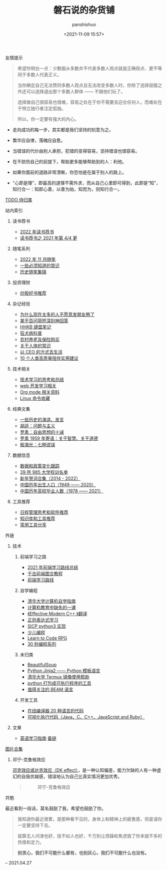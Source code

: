 #+title: 磐石说的杂货铺
#+AUTHOR: panshishuo
#+date: <2021-11-09 15:57>

**** 友情提示
#+BEGIN_QUOTE
希望你明白一点：少数服从多数并不代表多数人观点就是正确观点、更不等同于多数人代表正义。

当你确定自己无法赞同多数人观点且无法改变多数人时，你除了选择屈服之外还可以选择退出那个多数人群体 —— 不跟他们玩了。

选择做自己很容易也很难，容易之处在于你不需要去迎合任何人，而难处在于特立独行者注定孤独。

所以，你一定要有强大的内心。
#+END_QUOTE

- 走向成功的每一步，其实都是我们坚持的刻意为之。

- 繁华应自律，落魄应自愈。

- 当错误的代价由别人承担，犯错的变得容易，坚持错误也很容易。

- 在不损伤自己的前提下，帮助更多能够帮助到的人：利他。

- 如果你面前的道路非常清晰，你恐怕是在属于别人的路上。

- “心即是理”，即最高的道理不需外求，而从自己心里即可得到，此即是“知”，知行合一：知即心善，以善为始，知而为，则知行合一。

**** [[./todolist.org][TODO 待归类]]

**** 站内索引
***** 读书荐书
- [[./dairy/2022_about_books.org][2022 年读书荐书]]
- [[./dairy/about_books.org][读书荐书之 2021 年第 4/4 更]]

***** 随笔系列
- [[./2022/11/notes.org][2022 年 11 月随笔]]
- [[./nous/02_some_tech.org][一些必须知道的常识]]
- [[./2021/index.org][历史随笔集锦]]

***** 投资理财
- [[./2021/chaogu_shudan.org][炒股好书推荐]]

***** 杂记经验
- [[./nous/06_nobody_write_moment.org][为什么现在太多的人不愿意发朋友圈了]]
- [[./2021/12/zhihu_100.org][某乎百问简短深刻神回答]]
- [[./2021/12/hhkb.org][HHKB 键盘笔记]]
- [[./nous/01_rabies.org][狂犬病科普]]
- [[./2021/12/nongcunyanglao.org][农村养老及保险购买]]
- [[./nous/05_about_body.org][关于人体的常识]]
- [[./2022/01/live_as_ceo.org][以 CEO 的方式去生活]]
- [[./2022/01/10_tips_for_companionship.org][10 个人类高质量陪伴实用建议]]

***** 技术相关
- [[./study/00_skil_thinks.org][技术学习的思考和总结]]
- [[./study/01_web_basic.org][web 开发学习相关]]
- [[./study/org_modes.org][Org mode 相关资料]]
- [[./study/linux_cli.org][Linux 命令收藏]]

***** 经典文集
- [[./history/index.org][一些历史的演讲、发言]]
- [[./article/002_hushi_problem.org][胡适：问题与主义]]
- [[./article/001_luosu.org][罗素：自由思想的十诫]]
- [[./article/003_luosu_1959.org][罗素 1959 年寄语：关于智慧、关于道德]]
- [[./article/004_seven_muse.org][殷海光：七种谬误]]

***** 数据信息
- [[./datas_slogan.org][数据和政策变化跟踪]]
- [[./nous/03_985_Motto.org][39 所 985 大学校训名单]]
- [[./history/xnhc.org][新年贺词合集（2014 - 2022）]]
- [[./history/birth_population.org][中国历年出生人口（1949 —— 2020）]]
- [[./history/number_of_graduates.org][中国历年高校毕业人数（1978 —— 2021）]]

***** 工具推荐
- [[./tools/01_about_notes.org][日程管理思考和软件推荐]]
- [[./tools/02_tools_knowledge.org][知识库和工具推荐]]
- [[./tools/03_common_tools.org][常用工具分享]]

**** 外链
***** 技术
****** 前端学习之路
- [[https://mp.weixin.qq.com/s/KItesrF9ajWuOGU2SUIK3A][2021 年前端学习路线总结]]
- [[https://github.com/qianguyihao/Web][千古前端图文教程]]
- [[https://github.com/kamranahmedse/developer-roadmap][前端学习路线]]

****** 自学编程
- [[https://pkuflyingpig.github.io/pku-cs-self-learning/][清华大学计算机自学指南]]
- [[https://missing-semester-cn.github.io/][计算机教育中缺失的一课]]
- [[https://github.com/kelthuzadx/EffectiveModernCppChinese][《Effective Modern C++ 》翻译]]
- [[https://regexlearn.com/][正则表达式学习]]
- [[https://composingprograms.com/][SICP python3 实现]]
- [[https://www.kodable.com/][少儿编程]]
- [[https://freecodecamp.itch.io/learn-to-code-rpg][Learn to Code RPG]]
- [[https://www.30secondsofcode.org/][30 秒编程系列]]

****** 未归类
- [[https://www.crummy.com/software/BeautifulSoup/][BeautifulSoup]]
- [[http://docs.jinkan.org/docs/jinja2][Python Jinja2 —— Python 模板语言]]
- [[https://mirror.tuna.tsinghua.edu.cn/help/termux/][清华大学 Termux 镜像使用帮助]]
- [[https://www.pyinstaller.org/][python 打包成可执行程序的工具]]
- [[https://forge.huihoo.com/projects/erlang/news][值得关注的 BEAM 语言]]

****** 开发工具
- [[https://geekflare.com/online-compiler][在线编译器 20 种语言的代码]]
- [[https://pythontutor.com/][可视化执行代码（Java、C、C++、JavaScript and Ruby）]]

***** 文章
- [[https://byoungd.gitbook.io/english-level-up-tips/part-i/1-understanding][英语学习指南]] [[https://github.com/byoungd/English-level-up-tips-for-Chinese][备链]]

**** [[./pics.org][图片合集]]
***** 邓宁-克鲁格效应
[[./nous/04_dk_effect.org][邓克效应或达克效应（DK effect）]]，是一种认知偏差，能力欠缺的人有一种虚幻的自我优越感，错误地认为自己比真实情况更加优秀。
#+BEGIN_QUOTE
#+CAPTION: 邓宁-克鲁格效应
#+ATTR_HTML: :style width:600px
[[file:https://nas.qysit.com:2046/geekpanshi/panshi_imgs/-/raw/main/img/index/0_Dunning-KrugerEffect.png]]
#+END_QUOTE

**** 共勉
最近看到一段话，莫名鼓励了我，希望也鼓励了你。
#+BEGIN_QUOTE
我知道你最近很累，是那种看不见的，身体上和精神上的疲惫感，但是请你一定要坚持下去。

就算无人问津也好，技不如人也好，千万别让烦躁和焦虑毁了你本就不多的热情和定力。

@@html:<b>别贪心，我们不可能什么都有，也别灰心，我们不可能什么也没有。</b>@@
#+END_QUOTE
-- 2021.04.27
